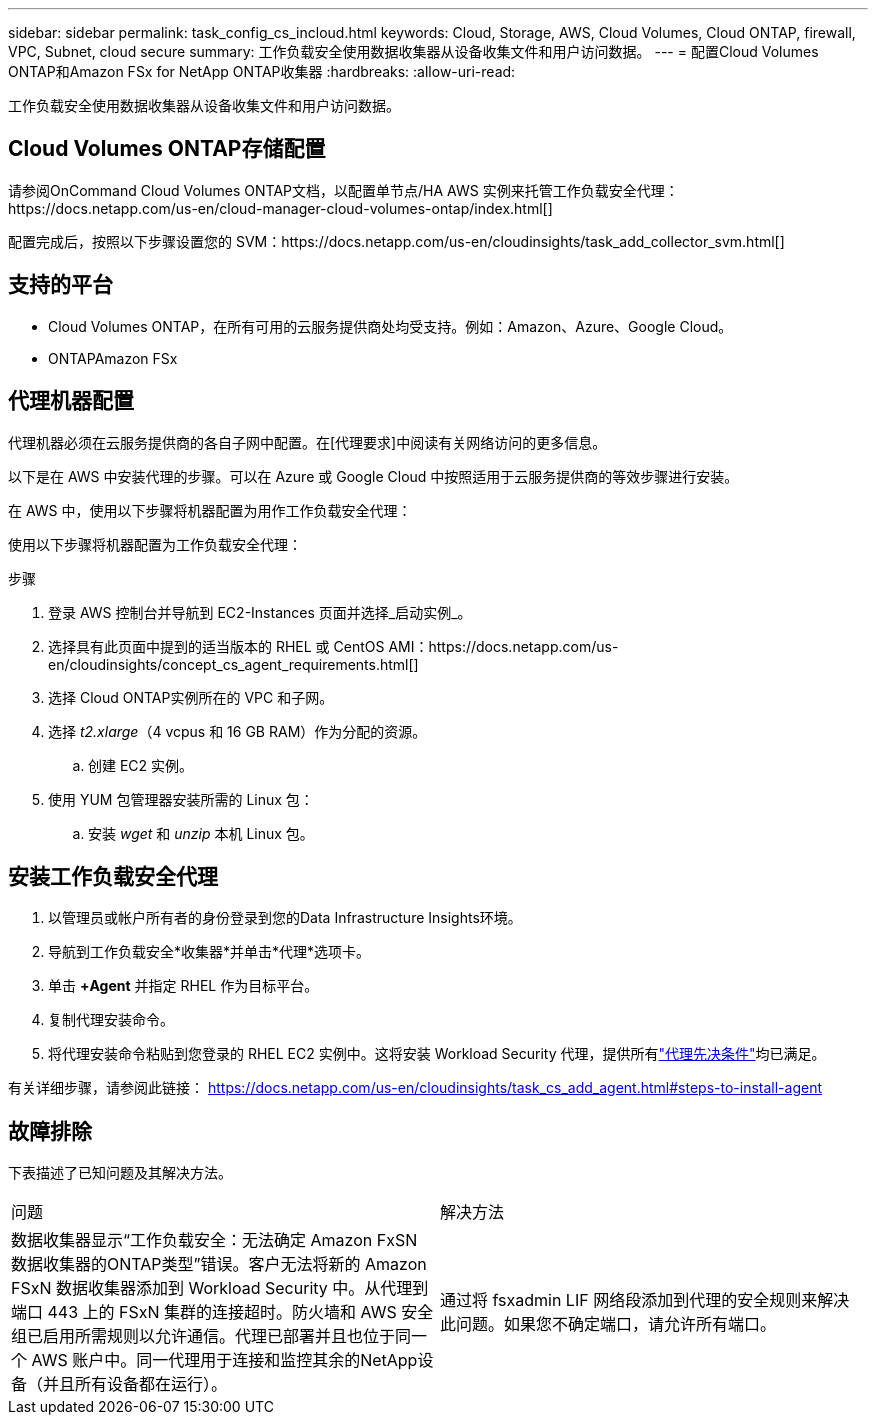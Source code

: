 ---
sidebar: sidebar 
permalink: task_config_cs_incloud.html 
keywords: Cloud, Storage, AWS, Cloud Volumes, Cloud ONTAP, firewall, VPC, Subnet,  cloud secure 
summary: 工作负载安全使用数据收集器从设备收集文件和用户访问数据。 
---
= 配置Cloud Volumes ONTAP和Amazon FSx for NetApp ONTAP收集器
:hardbreaks:
:allow-uri-read: 


[role="lead"]
工作负载安全使用数据收集器从设备收集文件和用户访问数据。



== Cloud Volumes ONTAP存储配置

请参阅OnCommand Cloud Volumes ONTAP文档，以配置单节点/HA AWS 实例来托管工作负载安全代理：https://docs.netapp.com/us-en/cloud-manager-cloud-volumes-ontap/index.html[]

配置完成后，按照以下步骤设置您的 SVM：https://docs.netapp.com/us-en/cloudinsights/task_add_collector_svm.html[]



== 支持的平台

* Cloud Volumes ONTAP，在所有可用的云服务提供商处均受支持。例如：Amazon、Azure、Google Cloud。
* ONTAPAmazon FSx




== 代理机器配置

代理机器必须在云服务提供商的各自子网中配置。在[代理要求]中阅读有关网络访问的更多信息。

以下是在 AWS 中安装代理的步骤。可以在 Azure 或 Google Cloud 中按照适用于云服务提供商的等效步骤进行安装。

在 AWS 中，使用以下步骤将机器配置为用作工作负载安全代理：

使用以下步骤将机器配置为工作负载安全代理：

.步骤
. 登录 AWS 控制台并导航到 EC2-Instances 页面并选择_启动实例_。
. 选择具有此页面中提到的适当版本的 RHEL 或 CentOS AMI：https://docs.netapp.com/us-en/cloudinsights/concept_cs_agent_requirements.html[]
. 选择 Cloud ONTAP实例所在的 VPC 和子网。
. 选择 _t2.xlarge_（4 vcpus 和 16 GB RAM）作为分配的资源。
+
.. 创建 EC2 实例。


. 使用 YUM 包管理器安装所需的 Linux 包：
+
.. 安装 _wget_ 和 _unzip_ 本机 Linux 包。






== 安装工作负载安全代理

. 以管理员或帐户所有者的身份登录到您的Data Infrastructure Insights环境。
. 导航到工作负载安全*收集器*并单击*代理*选项卡。
. 单击 *+Agent* 并指定 RHEL 作为目标平台。
. 复制代理安装命令。
. 将代理安装命令粘贴到您登录的 RHEL EC2 实例中。这将安装 Workload Security 代理，提供所有link:concept_cs_agent_requirements.html["代理先决条件"]均已满足。


有关详细步骤，请参阅此链接： https://docs.netapp.com/us-en/cloudinsights/task_cs_add_agent.html#steps-to-install-agent



== 故障排除

下表描述了已知问题及其解决方法。

|===


| 问题 | 解决方法 


| 数据收集器显示“工作负载安全：无法确定 Amazon FxSN 数据收集器的ONTAP类型”错误。客户无法将新的 Amazon FSxN 数据收集器添加到 Workload Security 中。从代理到端口 443 上的 FSxN 集群的连接超时。防火墙和 AWS 安全组已启用所需规则以允许通信。代理已部署并且也位于同一个 AWS 账户中。同一代理用于连接和监控其余的NetApp设备（并且所有设备都在运行）。 | 通过将 fsxadmin LIF 网络段添加到代理的安全规则来解决此问题。如果您不确定端口，请允许所有端口。 
|===